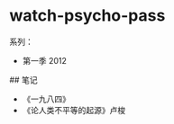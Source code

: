 * watch-psycho-pass
:PROPERTIES:
:CUSTOM_ID: watch-psycho-pass
:END:
系列：

- 第一季 2012

​## 笔记

- 《一九八四》
- 《论人类不平等的起源》卢梭
